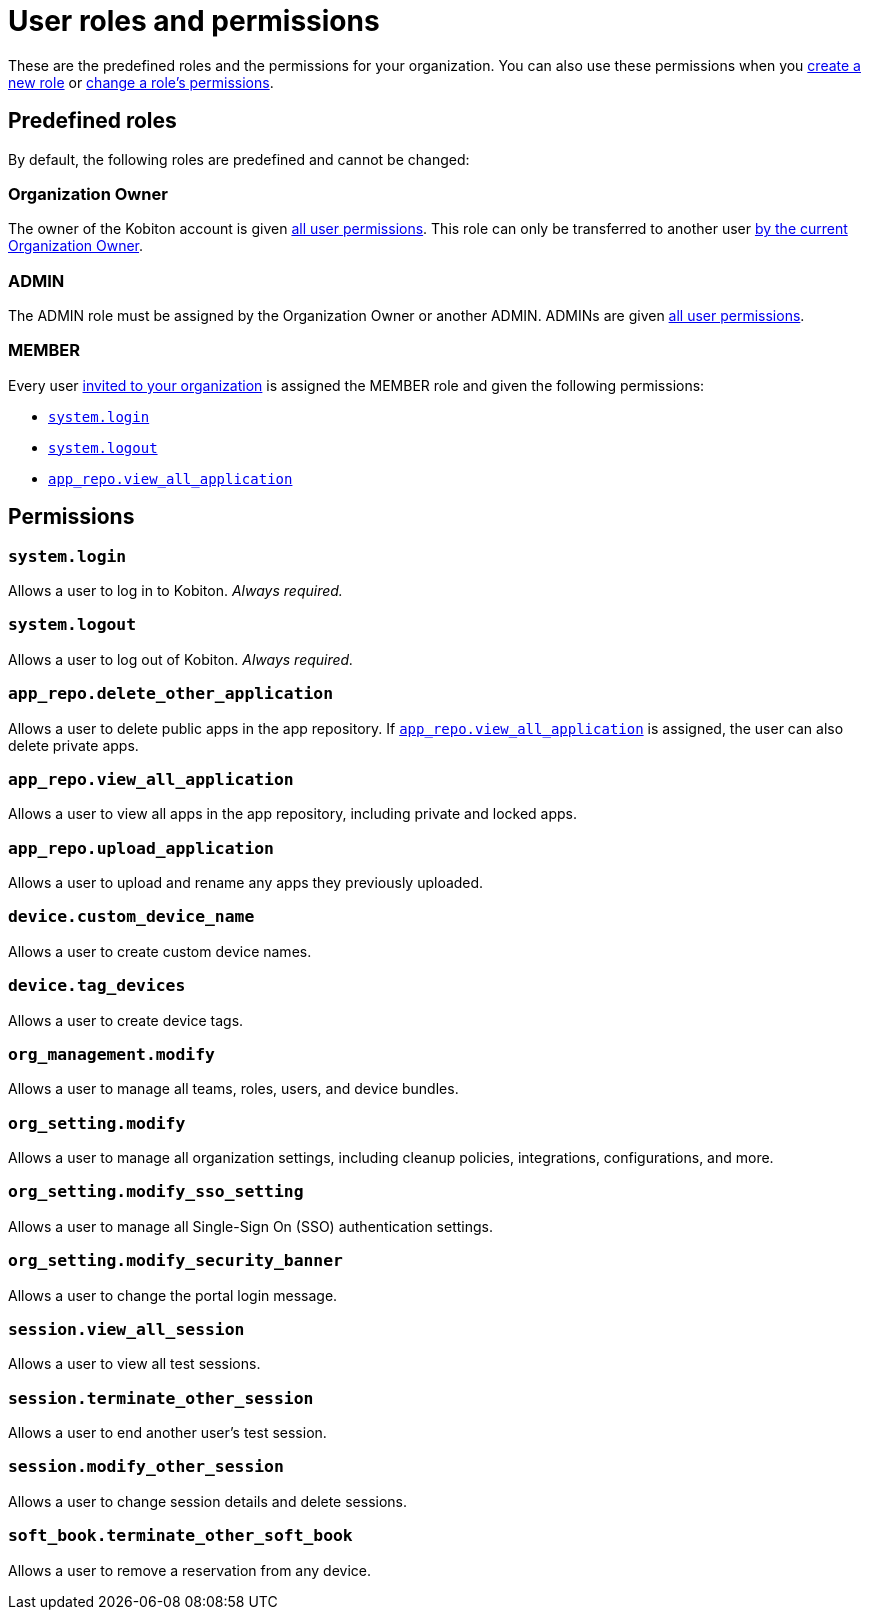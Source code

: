 = User roles and permissions
:navtitle: Roles and permissions

These are the predefined roles and the permissions for your organization. You can also use these permissions when you xref:organization:roles/create-a-role.adoc[create a new role] or xref:organization:roles/manage-roles.adoc#_set_permissions[change a role's permissions].

== Predefined roles

By default, the following roles are predefined and cannot be changed:

=== Organization Owner

The owner of the Kobiton account is given xref:_permissions[all user permissions]. This role can only be transferred to another user xref:organization:transfer-your-organization.adoc[by the current Organization Owner].

=== ADMIN

The ADMIN role must be assigned by the Organization Owner or another ADMIN. ADMINs are given xref:_permissions[all user permissions].

=== MEMBER

Every user xref:organization:users/invite-a-user.adoc[invited to your organization] is assigned the MEMBER role and given the following permissions:

* xref:_system_login[]
* xref:_system_logout[]
* xref:_app_repo_view_all_application[]

[#_permissions]
== Permissions

[#_system_login]
=== `system.login`

Allows a user to log in to Kobiton. _Always required._

[#_system_logout]
=== `system.logout`

Allows a user to log out of Kobiton. _Always required._

=== `app_repo.delete_other_application`

Allows a user to delete public apps in the app repository. If xref:_app_repo_view_all_application[] is assigned, the user can also delete private apps.

[#_app_repo_view_all_application]
=== `app_repo.view_all_application`

Allows a user to view all apps in the app repository, including private and locked apps.

=== `app_repo.upload_application`

Allows a user to upload and rename any apps they previously uploaded.

=== `device.custom_device_name`

Allows a user to create custom device names.

=== `device.tag_devices`

Allows a user to create device tags.

=== `org_management.modify`

Allows a user to manage all teams, roles, users, and device bundles.

=== `org_setting.modify`

Allows a user to manage all organization settings, including cleanup policies, integrations, configurations, and more.

=== `org_setting.modify_sso_setting`

Allows a user to manage all Single-Sign On (SSO) authentication settings.

[#_org_setting_modify_security_banner]
=== `org_setting.modify_security_banner`

Allows a user to change the portal login message.

=== `session.view_all_session`

Allows a user to view all test sessions.

=== `session.terminate_other_session`

Allows a user to end another user's test session.

=== `session.modify_other_session`

Allows a user to change session details and delete sessions.

=== `soft_book.terminate_other_soft_book`

Allows a user to remove a reservation from any device.
